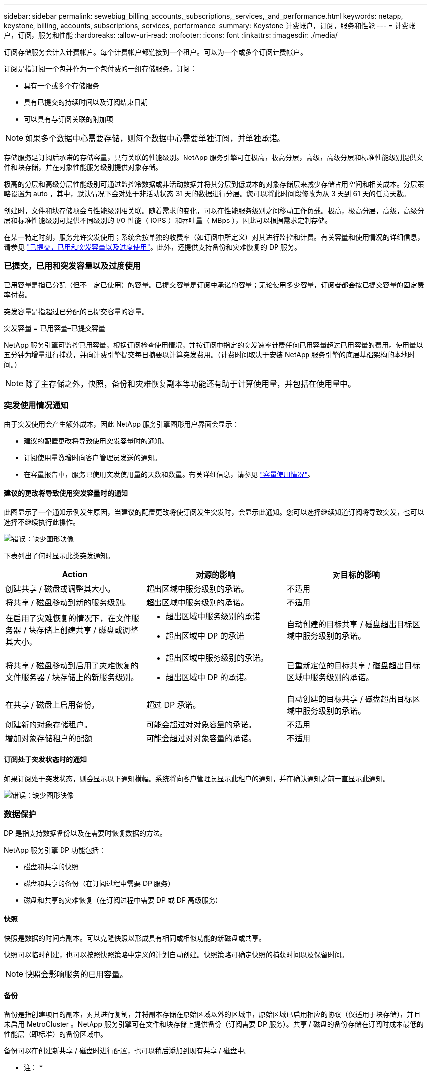 ---
sidebar: sidebar 
permalink: sewebiug_billing_accounts,_subscriptions,_services,_and_performance.html 
keywords: netapp, keystone, billing, accounts, subscriptions, services, performance, 
summary: Keystone 计费帐户，订阅，服务和性能 
---
= 计费帐户，订阅，服务和性能
:hardbreaks:
:allow-uri-read: 
:nofooter: 
:icons: font
:linkattrs: 
:imagesdir: ./media/


[role="lead"]
订阅存储服务会计入计费帐户。每个计费帐户都链接到一个租户。可以为一个或多个订阅计费帐户。

订阅是指订阅一个包并作为一个包付费的一组存储服务。订阅：

* 具有一个或多个存储服务
* 具有已提交的持续时间以及订阅结束日期
* 可以具有与订阅关联的附加项



NOTE: 如果多个数据中心需要存储，则每个数据中心需要单独订阅，并单独承诺。

存储服务是订阅后承诺的存储容量，具有关联的性能级别。NetApp 服务引擎可在极高，极高分层，高级，高级分层和标准性能级别提供文件和块存储，并在对象性能服务级别提供对象存储。

极高的分层和高级分层性能级别可通过监控冷数据或非活动数据并将其分层到低成本的对象存储层来减少存储占用空间和相关成本。分层策略设置为 auto ，其中，默认情况下会对处于非活动状态 31 天的数据进行分层。您可以将此时间段修改为从 3 天到 61 天的任意天数。

创建时，文件和块存储项会与性能级别相关联。随着需求的变化，可以在性能服务级别之间移动工作负载。极高，极高分层，高级，高级分层和标准性能级别可提供不同级别的 I/O 性能（ IOPS ）和吞吐量（ MBps ），因此可以根据需求定制存储。

在某一特定时刻，服务允许突发使用；系统会按单独的收费率（如订阅中所定义）对其进行监控和计费。有关容量和使用情况的详细信息，请参见 link:sewebiug_billing_accounts,_subscriptions,_services,_and_performance.html#committed,-consumed,-and-burst-capacity,-and-excess-usage["已提交，已用和突发容量以及过度使用"]。此外，还提供支持备份和灾难恢复的 DP 服务。



=== 已提交，已用和突发容量以及过度使用

已用容量是指已分配（但不一定已使用）的容量。已提交容量是订阅中承诺的容量；无论使用多少容量，订阅者都会按已提交容量的固定费率付费。

突发容量是指超过已分配的已提交容量的容量。

突发容量 = 已用容量–已提交容量

NetApp 服务引擎可监控已用容量，根据订阅检查使用情况，并按订阅中指定的突发速率计费任何已用容量超过已用容量的费用。使用量以五分钟为增量进行捕获，并向计费引擎提交每日摘要以计算突发费用。（计费时间取决于安装 NetApp 服务引擎的底层基础架构的本地时间。）


NOTE: 除了主存储之外，快照，备份和灾难恢复副本等功能还有助于计算使用量，并包括在使用量中。



=== 突发使用情况通知

由于突发使用会产生额外成本，因此 NetApp 服务引擎图形用户界面会显示：

* 建议的配置更改将导致使用突发容量时的通知。
* 订阅使用量激增时向客户管理员发送的通知。
* 在容量报告中，服务已使用突发使用量的天数和数量。有关详细信息，请参见 link:sewebiug_working_with_reports.html#capacity-usage["容量使用情况"]。




==== 建议的更改将导致使用突发容量时的通知

此图显示了一个通知示例发生原因，当建议的配置更改将使订阅发生突发时，会显示此通知。您可以选择继续知道订阅将导致突发，也可以选择不继续执行此操作。

image:sewebiug_image2.png["错误：缺少图形映像"]

下表列出了何时显示此类突发通知。

|===
| Action | 对源的影响 | 对目标的影响 


| 创建共享 / 磁盘或调整其大小。 | 超出区域中服务级别的承诺。 | 不适用 


| 将共享 / 磁盘移动到新的服务级别。 | 超出区域中服务级别的承诺。 | 不适用 


| 在启用了灾难恢复的情况下，在文件服务器 / 块存储上创建共享 / 磁盘或调整其大小。  a| 
* 超出区域中服务级别的承诺
* 超出区域中 DP 的承诺

| 自动创建的目标共享 / 磁盘超出目标区域中服务级别的承诺。 


| 将共享 / 磁盘移动到启用了灾难恢复的文件服务器 / 块存储上的新服务级别。  a| 
* 超出区域中服务级别的承诺。
* 超出区域中 DP 的承诺。

| 已重新定位的目标共享 / 磁盘超出目标区域中服务级别的承诺。 


| 在共享 / 磁盘上启用备份。 | 超过 DP 承诺。 | 自动创建的目标共享 / 磁盘超出目标区域中服务级别的承诺。 


| 创建新的对象存储租户。 | 可能会超过对对象容量的承诺。 | 不适用 


| 增加对象存储租户的配额 | 可能会超过对对象容量的承诺。 | 不适用 
|===


==== 订阅处于突发状态时的通知

如果订阅处于突发状态，则会显示以下通知横幅。系统将向客户管理员显示此租户的通知，并在确认通知之前一直显示此通知。

image:sewebiug_image3.png["错误：缺少图形映像"]



=== 数据保护

DP 是指支持数据备份以及在需要时恢复数据的方法。

NetApp 服务引擎 DP 功能包括：

* 磁盘和共享的快照
* 磁盘和共享的备份（在订阅过程中需要 DP 服务）
* 磁盘和共享的灾难恢复（在订阅过程中需要 DP 或 DP 高级服务）




==== 快照

快照是数据的时间点副本。可以克隆快照以形成具有相同或相似功能的新磁盘或共享。

快照可以临时创建，也可以按照快照策略中定义的计划自动创建。快照策略可确定快照的捕获时间以及保留时间。


NOTE: 快照会影响服务的已用容量。



==== 备份

备份是指创建项目的副本，对其进行复制，并将副本存储在原始区域以外的区域中，原始区域已启用相应的协议（仅适用于块存储），并且未启用 MetroCluster 。NetApp 服务引擎可在文件和块存储上提供备份（订阅需要 DP 服务）。共享 / 磁盘的备份存储在订阅时成本最低的性能层（即标准）的备份区域中。

备份可以在创建新共享 / 磁盘时进行配置，也可以稍后添加到现有共享 / 磁盘中。

* 注： *

* 备份在固定时间进行，大约为 0 ： 00 UTC 。
* 备份按照为共享 / 磁盘设置的备份策略进行。备份策略用于确定：
+
** 如果已启用备份
** 将备份复制到的区域；备份区域是 NetApp 服务引擎中除原始共享或磁盘所在区域以外的任何区域，该区域已启用相应的协议（仅适用于块存储）且未启用 MetroCluster 。一旦设置，备份分区将无法更改。
** 每个间隔（每天，每周或每月）要保留（保留）的备份数。
+
计划备份会定期进行，无法删除，但会根据保留策略确定过期。



* 备份复制每天进行。
* 不能在仅包含一个分区的 NetApp 服务引擎实例中配置磁盘或共享的备份。
* 删除主共享或磁盘将删除所有关联的备份。
* 备份占总消耗容量的百分比。此外，备份还会按 DP 订阅率产生成本。另请参见 link:sewebiug_billing_accounts,_subscriptions,_services,_and_performance.html#data-protection,-consumed-capacity,-and-charges["数据保护，已用容量和费用"]。
* 从备份还原：提出服务请求，以便从备份中还原共享或磁盘。




=== 灾难恢复

灾难恢复是指在发生灾难时恢复到正常操作的能力。

NetApp 服务引擎支持两种形式的灾难恢复：异步和同步。


NOTE: 灾难恢复支持取决于 NetApp 服务引擎实例支持的基础架构。



==== 灾难恢复—异步

NetApp 服务引擎可通过以下功能支持异步灾难恢复：

* 将主卷异步复制到灾难恢复区域
* 故障转移 / 故障恢复（仅适用于服务请求）


异步灾难恢复可在文件和块存储上使用，并且需要在订阅上使用 DP 服务。

灾难恢复区域必须是 NetApp 服务引擎中与创建主卷所在区域不同的区域，如果源区域已启用 MetroCluster ，则此区域不应是 MetroCluster 配对区域。共享 / 磁盘的灾难恢复副本与原始共享 / 磁盘存储在灾难恢复区域的同一性能层。

为主卷启用异步灾难恢复复制需要：

* 配置卷所在的文件服务器或块存储以支持灾难恢复。
* 启用或禁用文件共享或磁盘的灾难恢复复制。默认情况下，如果配置了灾难恢复，则会为灾难恢复复制启用共享和磁盘。




===== 配置文件服务器或块存储以支持异步灾难恢复

在创建文件服务器或块存储时或以后对其启用异步灾难恢复。启用后，将无法禁用灾难恢复，并且无法更改灾难恢复区域。灾难恢复计划指定将数据复制到灾难恢复位置的频率（每小时，每四小时或每天）。



===== 在文件共享或磁盘上启用异步灾难恢复

只有在首次为异步灾难恢复配置父文件服务器或块存储时，才能为异步灾难恢复复制配置文件共享或磁盘。默认情况下，如果在父级中启用了复制，则会在父级托管的文件共享或磁盘中启用复制。您可以通过在特定共享或磁盘上禁用灾难恢复来排除对该共享或磁盘的复制。可以在这些共享 / 磁盘上启用和禁用复制之间进行切换。

* 注： *

* 删除主文件服务器或块存储将删除所有灾难恢复复制的副本。
* 每个文件服务器或块存储只能配置一个灾难恢复区域。
* 灾难恢复副本占总消耗容量的百分比。此外，灾难恢复按灾难恢复订阅率会产生成本。另请参见 link:sewebiug_billing_accounts,_subscriptions,_services,_and_performance.html#data-protection,-consumed-capacity,-and-charges["数据保护，已用容量和费用"]。




==== 灾难恢复—同步

MetroCluster 是一项 DP 功能，用于在位于不同位置或故障域的两个不同区域之间同步复制数据和配置。如果某个站点发生灾难，管理员可以从正常运行的站点提供数据。

配置了 MetroCluster 的 NetApp 服务引擎受管站点可以通过以下方式支持文件和块存储的同步灾难恢复。

* 可以将分区配置为支持同步灾难恢复。
* 在这些区域中创建的磁盘 / 共享会同步复制到灾难恢复区域。


* 注： *

* 以同步灾难恢复订阅率计算，同步灾难恢复会产生成本。另请参见 link:sewebiug_billing_accounts,_subscriptions,_services,_and_performance.html#data-protection,-consumed-capacity,-and-charges["数据保护，已用容量和费用"]。




=== 数据保护，已用容量和费用

本节中的图说明了 DP 费用的计算方式。



==== 灾难恢复



===== 异步灾难恢复

在异步灾难恢复中，使用情况和成本由以下费用组成：

* 原始卷容量按其所在性能层收费。
* 灾难恢复副本在目标或灾难恢复区域的同一性能层进行收费（灾难恢复副本存储在同一层）。
* DP 服务费用（原始卷的容量）。


image:sewebiug_image4.png["错误：缺少图形映像"]



===== 同步灾难恢复

在同步灾难恢复中，使用情况和成本由以下费用组成：

image:sewebiug_image5.png["错误：缺少图形映像"]



==== 备份

在备份中，使用情况和成本由以下费用组成：

* 原始卷容量按其所在性能层收费。
* 按最低可用性能层计费的备份卷（备份副本存储在最低成本可用层）。
* DP 服务费用（原始卷的容量）。


image:sewebiug_image6.png["错误：缺少图形映像"]
